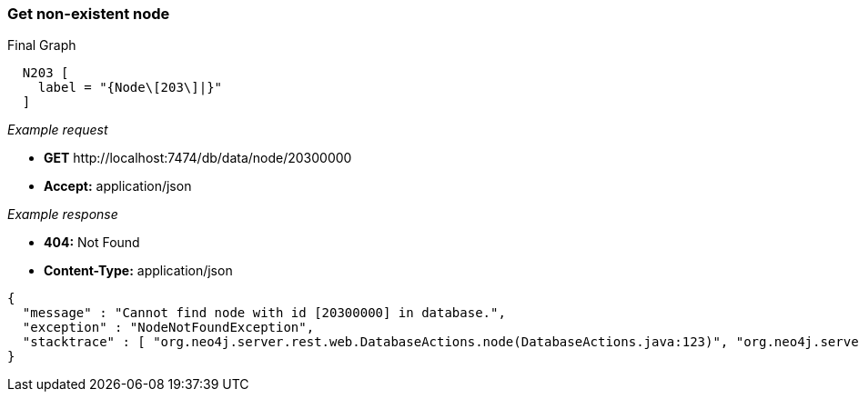 [[rest-api-get-non-existent-node]]
=== Get non-existent node ===

.Final Graph
["dot", "Final-Graph-Get-non-existent-node.svg", "neoviz", ""]
----
  N203 [
    label = "{Node\[203\]|}"
  ]
----

_Example request_

* *+GET+*  +http://localhost:7474/db/data/node/20300000+
* *+Accept:+* +application/json+

_Example response_

* *+404:+* +Not Found+
* *+Content-Type:+* +application/json+
[source,javascript]
----
{
  "message" : "Cannot find node with id [20300000] in database.",
  "exception" : "NodeNotFoundException",
  "stacktrace" : [ "org.neo4j.server.rest.web.DatabaseActions.node(DatabaseActions.java:123)", "org.neo4j.server.rest.web.DatabaseActions.getNode(DatabaseActions.java:234)", "org.neo4j.server.rest.web.RestfulGraphDatabase.getNode(RestfulGraphDatabase.java:225)", "java.lang.reflect.Method.invoke(Method.java:597)" ]
}
----


